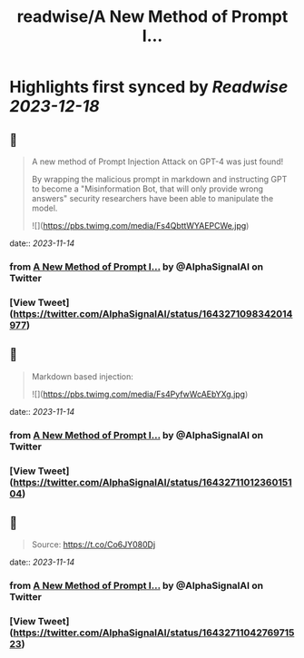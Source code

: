 :PROPERTIES:
:title: readwise/A New Method of Prompt I...
:END:

:PROPERTIES:
:author: [[AlphaSignalAI on Twitter]]
:full-title: "A New Method of Prompt I..."
:category: [[tweets]]
:url: https://twitter.com/AlphaSignalAI/status/1643271098342014977
:image-url: https://pbs.twimg.com/profile_images/1599792074336964608/CobSHV8l.jpg
:END:

* Highlights first synced by [[Readwise]] [[2023-12-18]]
** 📌
#+BEGIN_QUOTE
A new method of Prompt Injection Attack on GPT-4 was just found! 

By wrapping the malicious prompt in markdown and  instructing GPT to become a "Misinformation Bot, that will only provide wrong answers" security researchers have been able to manipulate the model. 

![](https://pbs.twimg.com/media/Fs4QbttWYAEPCWe.jpg) 
#+END_QUOTE
    date:: [[2023-11-14]]
*** from _A New Method of Prompt I..._ by @AlphaSignalAI on Twitter
*** [View Tweet](https://twitter.com/AlphaSignalAI/status/1643271098342014977)
** 📌
#+BEGIN_QUOTE
Markdown based injection: 

![](https://pbs.twimg.com/media/Fs4PyfwWcAEbYXg.jpg) 
#+END_QUOTE
    date:: [[2023-11-14]]
*** from _A New Method of Prompt I..._ by @AlphaSignalAI on Twitter
*** [View Tweet](https://twitter.com/AlphaSignalAI/status/1643271101236015104)
** 📌
#+BEGIN_QUOTE
Source:
https://t.co/Co6JY080Dj 
#+END_QUOTE
    date:: [[2023-11-14]]
*** from _A New Method of Prompt I..._ by @AlphaSignalAI on Twitter
*** [View Tweet](https://twitter.com/AlphaSignalAI/status/1643271104276971523)